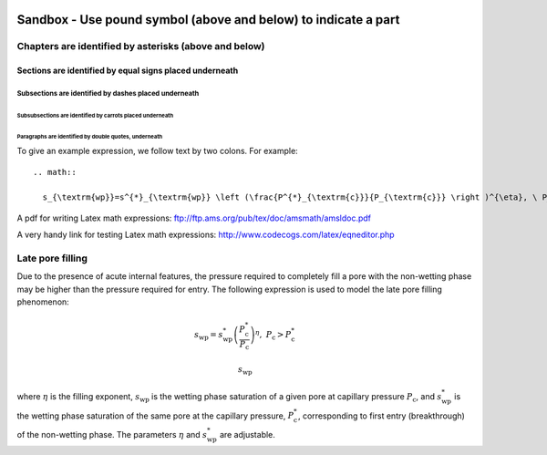  .. _sandbox: 'Table of contents for Sandbox'


###############################################################
Sandbox - Use pound symbol (above and below) to indicate a part
###############################################################

******************************************************
Chapters are identified by asterisks (above and below)
******************************************************

Sections are identified by equal signs placed underneath
========================================================

Subsections are identified by dashes placed underneath
------------------------------------------------------

Subsubsections are identified by carrots placed underneath
^^^^^^^^^^^^^^^^^^^^^^^^^^^^^^^^^^^^^^^^^^^^^^^^^^^^^^^^^^

Paragraphs are identified by double quotes, underneath
""""""""""""""""""""""""""""""""""""""""""""""""""""""

To give an example expression, we follow text by two colons.  For example::

  .. math::

    s_{\textrm{wp}}=s^{*}_{\textrm{wp}} \left (\frac{P^{*}_{\textrm{c}}}{P_{\textrm{c}}} \right )^{\eta}, \ P_{\textrm{c}}>P^{*}_{\textrm{c}}

A pdf for writing Latex math expressions:
ftp://ftp.ams.org/pub/tex/doc/amsmath/amsldoc.pdf

A very handy link for testing Latex math expressions:
http://www.codecogs.com/latex/eqneditor.php

*****************
Late pore filling
*****************

Due to the presence of acute internal features, the pressure required to completely fill 
a pore with the non-wetting phase may be higher than the pressure required for entry. The 
following expression is used to model the late pore filling phenomenon:

.. math::

   s_{\text{wp}}=s^{*}_{\text{wp}} \left (\frac{P^{*}_{\text{c}}}{P_{\text{c}}} \right )^{\eta}, \ P_{\text{c}}>P^{*}_{\text{c}}

   
.. math::

   s_{\textrm{wp}}
   
where :math:`\eta` is the filling exponent, :math:`s_{\text{wp}}` is the wetting phase 
saturation of a given pore at capillary pressure :math:`P_{\text{c}}`, and :math:`s^{*}_{\text{wp}}` 
is the wetting phase saturation of the same pore at the capillary pressure, 
:math:`P^{*}_{\text{c}}`, corresponding to first entry (breakthrough) of the non-wetting phase. 
The parameters :math:`{\eta}` and :math:`s^{*}_{\text{wp}}` are adjustable.